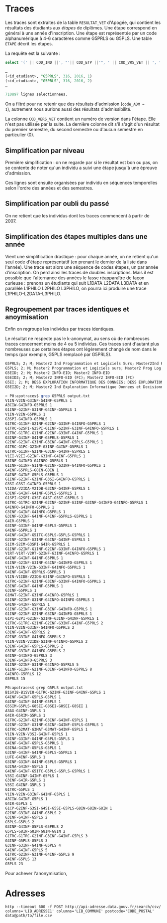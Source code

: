 * Traces

Les traces sont extraites de la table =RESULTAT_VET= d'Apogée, qui
contient les résultats des étudiants aux /étapes/ de diplômes. Une
étape correspond en général à une année d'inscription. Une étape est
représentée par un code alphanumérique à 4-6 caractères comme G5PRLS
ou G5PLS. Une table =ETAPE= décrit les étapes.

La requête est la suivante :
#+BEGIN_SRC sql
select '(' || COD_IND ||', "'|| COD_ETP ||'", ' || COD_VRS_VET || ', ' || COD_ANU || ', ' || COD_SES || '),' from resultat_vet where COD_ADM = 1;

…
(<id_etudiant>, "G5PRLS", 316, 2016, 1)
(<id_etudiant>, "G5PRLS", 316, 2016, 2)
…

710897 lignes selectionnees.
#+END_SRC

On a filtré pour ne retenir que des résultats d'admission (=code_ADM =
1=), autrement nous aurions aussi des résultats d'admissibilité.

La colonne =COD_VERS_VET= contient un numéro de version dans l'étape.
Elle n'est pas utilisée par la suite. La dernière colonne dit s'il
s'agit d'un résultat du premier semestre, du second semestre ou
d'aucun semestre en particulier (0).

** Simplification par niveau

Première simplification : on ne regarde par si le résultat est bon ou
pas, on se contente de noter qu'un individu a suivi une étape jusqu'à
une épreuve d'admission.

Ces lignes sont ensuite organisées par individu en séquences
temporelles selon l'ordre des années et des semestres.

** Simplification par oubli du passé

On ne retient que les individus dont les traces commencent à partir
de 2007.


** Simplification des étapes multiples dans une année

Vient une simplification drastique : pour chaque année, on ne retient
qu'un seul code d'étape représentatif (en prenant le dernier de la
liste dans l'année). Une trace est alors une séquence de codes étapes,
un par année d'inscription. On perd ainsi les traces de doubles
inscriptions. Mais il est possible que l'alternance des années le
fasse réapparaître de façon curieuse : prenons un étudiants qui suit
L1DATA L2DATA L3DATA et en parallèle L1PHILO L2PHILO L3PHILO, on
pourra ici produire une trace L1PHILO-L2DATA-L3PHILO.

** Regroupement par traces identiques et anoymisation
Enfin on regroupe les individus par traces identiques.

Le résultat ne respecte pas le k-anonymat, au sens où de nombreuses
traces concernent moins de 4 ou 5 individus. Ces traces sont d'autant
plus nombreuses que certaines étapes ont légèrement changé de nom dans
le temps (par exemple, G5PLS remplacé par G5PRLS).

#+BEGIN_SRC txt
G5PRLS; 2; M; Master2 Ind Programmation et Logiciels Surs; Master2Ind PLS
G5PLS; 2; M; Master2 Programmation et Logiciels surs; Master2 Prog Log Surs
G5EID; 2; M; Master2 INFO-EID; Master2 INFO-EID
G5EID3; 2; M; Master2 INFO-EID (FC); Master2 INFO-EID (FC)
G5EI; 2; M; DESS EXPLORATION INFORMATIQUE DES DONNEES; DESS EXPLORATION INF DON
G5EI2D; 2; M; Master2 Ind Exploration Informatique Donnees et Decisionnel; Master2Ind EI2D

#+END_SRC


#+BEGIN_SRC sh
> P0:apotraces$ grep G5PRLS output.txt
V1IN-V2IN-G3INF-G4INF-G5PRLS 1
A3CIW-G4INFO-G5PRLS 1
G1INF-G2INF-G3INF-G4INF-G5PRLS 1
V1IN-V2IN-G5PRLS 1
G3SPI-G4INFO-G5PRLS 1
G1TRC-G1INF-G2INF-G2INF-G3INF-G4INFO-G5PRLS 1
G1TRC-G2SPI-G2SPI-G1INF-G2INF-G3INF-G4INFO-G5PRLS 1
G1TRC-G1TRC-G1INF-G2INF-G3INF-G4INF-G5PRLS 1
G3INF-G4INF-G4INF-G5PRLS-G5PRLS 1
G2INF-G2INF-G3INF-G3INF-G4INF-G5PLS-G5PRLS 1
G1TRC-G1PC-G2INF-G3INF-G4INF-G5PRLS 1
G1TRC-G1INF-G2INF-G3INF-G4INF-G5PRLS 1
V1EI-V2EI-G2INF-G3INF-G4INF-G5PRLS 1
G3INF-G4INFO-G4INFO-G5PRLS 1
G1INF-G1INF-G1INF-G2INF-G3INF-G4INFO-G5PRLS 1
G4INF-G5PRLS-G8IN-G8IN 1
G4INF-G4INF-G5PLS-G5PRLS 1
G1INF-G2INF-G3INF-G3SI-G4INFO-G5PRLS 1
G3SI-G3SI-G4INFO-G5PRLS 1
V1IDA-V2IDA-V2IDB-G3INF-G4INF-G5PRLS 1
G3INF-G4INF-G4INF-G5PLS-G5PRLS 1
G1SPI-G2SPI-G3ST-G4ST-G5ST-G5PRLS 1
G1TRC-G1TRC-G2INF-G2INF-G2INF-G3INF-G3INF-G4INFO-G4INFO-G5PRLS 1
G4INFO-G4INFO-G5PRLS 1
G3INF-G4INF-G4INFO-G5PRLS 1
G3INF-G3INF-G4INF-G4INF-G5PRLS-G5PRLS 1
G4IR-G5PRLS 1
G3INF-G3INF-G4INF-G5PLS-G5PRLS 1
G4INF-G5PRLS 1
G4INF-G4INF-G5ITC-G5PLS-G5PLS-G5PRLS 1
G2INF-G2INF-G3INF-G4INF-G4INF-G5PRLS 1
S1IM-S2IM-G3SPI-G4IR-G5PRLS 1
G1INF-G2INF-G1INF-G2INF-G3INF-G4INFO-G5PRLS 1
V1RT-V1RT-V2RT-G2INF-G3INF-G4INFO-G5PRLS 1
G4INF-G4INF-G4INF-G5PRLS 1
G1INF-G2INF-G3INF-G4INF-G4INFO-G5PRLS 1
V1IN-V1IN-V2IN-G3INF-G4INFO-G5PRLS 1
G4INF-G4INF-G5PRLS-G5PRLS 1
V1IN-V1IDB-V2IDB-G3INF-G4INFO-G5PRLS 1
G1TRC-G2INF-G2INF-G3INF-G3INF-G4INFO-G5PRLS 1
G3INF-G4INF-G4INF-G5PRLS 1
G3INF-G5PRLS 1
G1MAT-G2INF-G3INF-G4INFO-G5PRLS 1
G1INF-G2INF-G3INF-G4INFO-G4INFO-G5PRLS 1
G4INF-G4INF-G5PRLS 1
G1INF-G2INF-G3INF-G3INF-G4INFO-G5PRLS 1
G1INF-G2INF-G2INF-G3INF-G4INFO-G5PRLS 1
G1PI-G2PI-G2INF-G2INF-G3INF-G4INF-G5PRLS 1
G1TRC-G1TRC-G2INF-G2INF-G3INF-G4INF-G5PRLS 2
V1IN-V2IN-G3INF-G4INFO-G5PRLS 2
G3INF-G4INF-G5PRLS 2
G2INF-G3INF-G4INFO-G5PRLS 2
V1IN-V2IN-V2IDB-G3INF-G4INFO-G5PRLS 2
G3INF-G4INF-G5PLS-G5PRLS 2
G3INF-G3INF-G4INFO-G5PRLS 2
G4INF-G4INFO-G5PRLS 3
G3INF-G4INFO-G5PRLS 3
G1INF-G2INF-G3INF-G4INFO-G5PRLS 5
G1INF-G1INF-G2INF-G3INF-G4INFO-G5PRLS 8
G4INFO-G5PRLS 12
G5PRLS 15

P0:apotraces$ grep G5PLS output.txt
B1SVI8-B1SVI8-G1TRC-G2INF-G3INF-G4INF-G5PLS 1
G4INF-G4INF-G5PLS-G5PLS 1
G4INF-G4INF-G4INF-G5PLS 1
G5SIM-G5PLS-G8SEI-G8SEI-G8SEI-G8SEI 1
A3AG-G4INF-G5PLS 1
G4IR-G5RIM-G5PLS 1
G1TRC-G2INF-G2INF-G3INF-G4INF-G5PLS 1
G2INF-G2INF-G3INF-G3INF-G4INF-G5PLS-G5PRLS 1
G1TRC-G2MAT-G3MAT-G3MAT-G4INF-G5PLS 1
V1IN-V2IN-V3SI-G4INF-G5PLS 1
G3INF-G3INF-G4INF-G5PLS-G5PLS 1
G4INF-G4INF-G5PLS-G5PRLS 1
G3INA-G4INF-G5PLS-G5PLS 1
G3INF-G4INF-G4INF-G5PLS-G5PRLS 1
LUFE-G4INF-G5PLS 1
G3INF-G3INF-G4INF-G5PLS-G5PRLS 1
G3INA-G4INF-G5PLS 1
G4INF-G4INF-G5ITC-G5PLS-G5PLS-G5PRLS 1
V3SI-G4INF-G4INF-G5PLS 1
G3INF-G4IR-G5PLS 1
V3SI-G4INF-G5PLS 1
G1TRC-G5PLS 1
V1IN-V2IN-G3INF-G4INF-G5PLS 1
A3CIW-G4INF-G5PLS 1
G4IR-G5PLS 1
G1CP-G2INF-G3SI-G4SI-G5SI-G5PLS-G8IN-G8IN-G8IN 1
G2INF-G3INF-G4INF-G5PLS 2
G3INF-G4INF-G5PLS 2
G5PLS-G5PLS 2
G3INF-G4INF-G5PLS-G5PRLS 2
G5PLS-G8IN-G8IN-G8IN-G8IN 2
G1TRC-G1TRC-G2INF-G3INF-G4INF-G5PLS 3
G4INF-G5PLS-G5PLS 3
G3INF-G3INF-G4INF-G5PLS 4
G4INF-G4INF-G5PLS 5
G1TRC-G2INF-G3INF-G4INF-G5PLS 9
G4INF-G5PLS 13
G5PLS 23
#+END_SRC

Pour achever l'anonymisation,

* Adresses

#+BEGIN_SRC
http --timeout 600 -f POST http://api-adresse.data.gouv.fr/search/csv/ columns='LIB_ADRESSE1' columns='LIB_COMMUNE' postcode='CODE_POSTAL' data@path/to/file.csv
#+END_SRC
